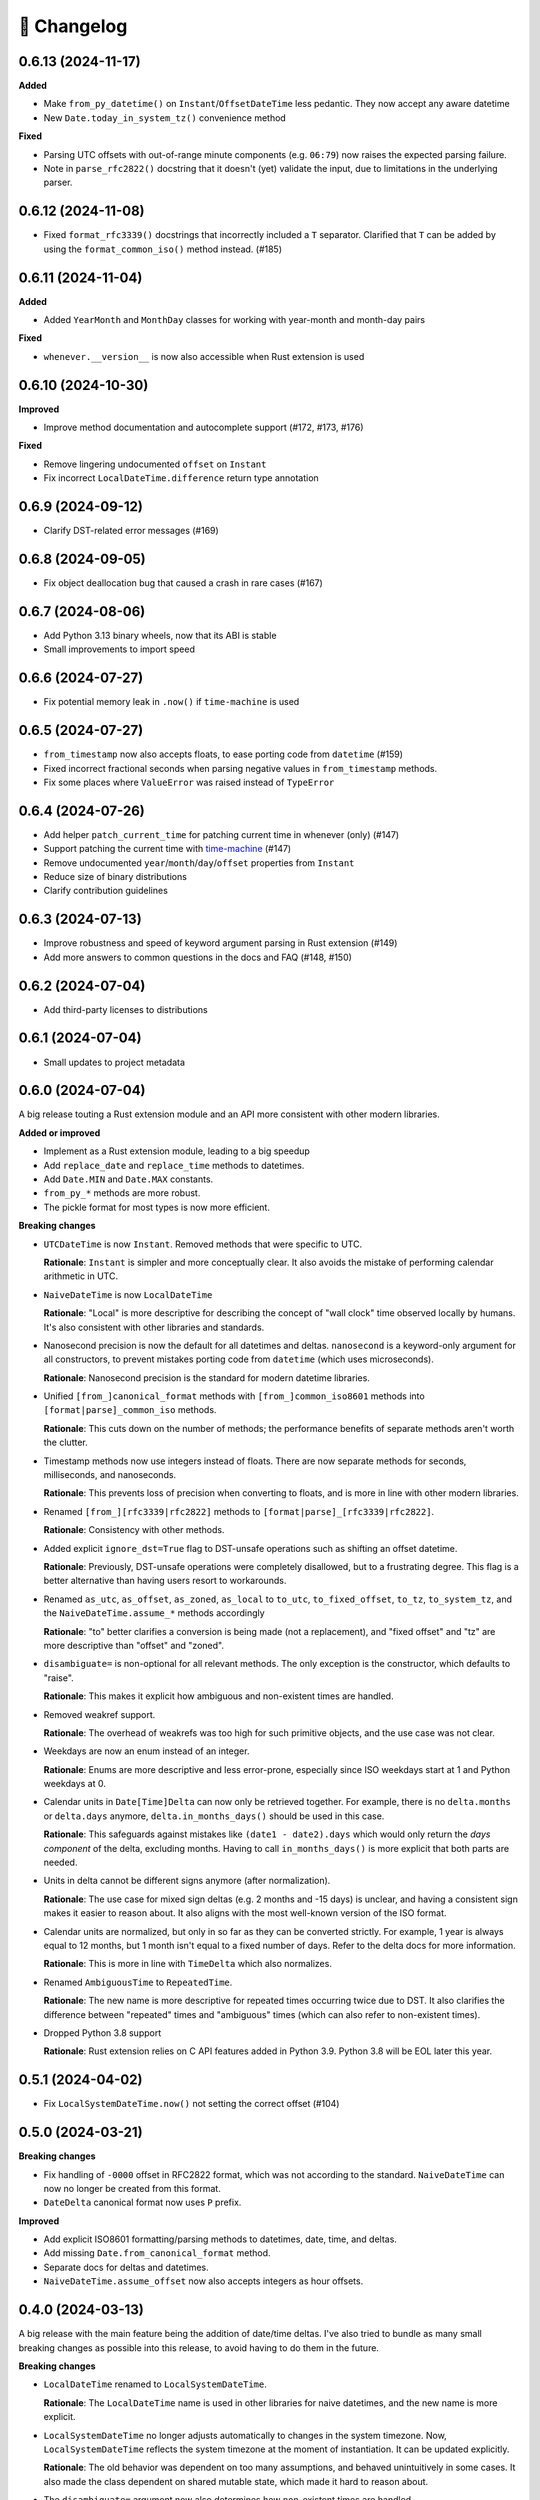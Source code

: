🚀 Changelog
============

0.6.13 (2024-11-17)
-------------------

**Added**

- Make ``from_py_datetime()`` on ``Instant``/``OffsetDateTime`` less pedantic.
  They now accept any aware datetime
- New ``Date.today_in_system_tz()`` convenience method

**Fixed**

- Parsing UTC offsets with out-of-range minute components (e.g. ``06:79``)
  now raises the expected parsing failure.
- Note in ``parse_rfc2822()`` docstring that it doesn't (yet) validate the input,
  due to limitations in the underlying parser.

0.6.12 (2024-11-08)
-------------------

- Fixed ``format_rfc3339()`` docstrings that incorrectly included a ``T`` separator.
  Clarified that ``T`` can be added by using the ``format_common_iso()`` method instead. (#185)

0.6.11 (2024-11-04)
-------------------

**Added**

- Added ``YearMonth`` and ``MonthDay`` classes for working with year-month and month-day pairs

**Fixed**

- ``whenever.__version__`` is now also accessible when Rust extension is used

0.6.10 (2024-10-30)
-------------------

**Improved**

- Improve method documentation and autocomplete support (#172, #173, #176)

**Fixed**

- Remove lingering undocumented ``offset`` on ``Instant``
- Fix incorrect ``LocalDateTime.difference`` return type annotation

0.6.9 (2024-09-12)
------------------

- Clarify DST-related error messages (#169)

0.6.8 (2024-09-05)
------------------

- Fix object deallocation bug that caused a crash in rare cases (#167)

0.6.7 (2024-08-06)
------------------

- Add Python 3.13 binary wheels, now that its ABI is stable
- Small improvements to import speed

0.6.6 (2024-07-27)
------------------

- Fix potential memory leak in ``.now()`` if ``time-machine`` is used

0.6.5 (2024-07-27)
------------------

- ``from_timestamp`` now also accepts floats, to ease porting code from ``datetime`` (#159)
- Fixed incorrect fractional seconds when parsing negative values in ``from_timestamp`` methods.
- Fix some places where ``ValueError`` was raised instead of ``TypeError``

0.6.4 (2024-07-26)
------------------

- Add helper ``patch_current_time`` for patching current time in whenever (only) (#147)
- Support patching the current time with `time-machine <https://github.com/adamchainz/time-machine>`_ (#147)
- Remove undocumented ``year``/``month``/``day``/``offset`` properties from ``Instant``
- Reduce size of binary distributions
- Clarify contribution guidelines

0.6.3 (2024-07-13)
------------------

- Improve robustness and speed of keyword argument parsing in Rust extension (#149)
- Add more answers to common questions in the docs and FAQ (#148, #150)

0.6.2 (2024-07-04)
------------------

- Add third-party licenses to distributions

0.6.1 (2024-07-04)
------------------

- Small updates to project metadata

0.6.0 (2024-07-04)
------------------

A big release touting a Rust extension module
and an API more consistent with other modern libraries.

**Added or improved**

- Implement as a Rust extension module, leading to a big speedup
- Add ``replace_date`` and ``replace_time`` methods to datetimes.
- Add ``Date.MIN`` and ``Date.MAX`` constants.
- ``from_py_*`` methods are more robust.
- The pickle format for most types is now more efficient.

**Breaking changes**

- ``UTCDateTime`` is now ``Instant``. Removed methods that were specific to UTC.

  **Rationale**: ``Instant`` is simpler and more conceptually clear.
  It also avoids the mistake of performing calendar arithmetic in UTC.

- ``NaiveDateTime`` is now ``LocalDateTime``

  **Rationale**: "Local" is more descriptive for describing the concept of
  "wall clock" time observed locally by humans. It's also consistent with
  other libraries and standards.

- Nanosecond precision is now the default for all datetimes and deltas.
  ``nanosecond`` is a keyword-only argument for all constructors,
  to prevent mistakes porting code from ``datetime`` (which uses microseconds).

  **Rationale**: Nanosecond precision is the standard for modern datetime libraries.

- Unified ``[from_]canonical_format`` methods with ``[from_]common_iso8601`` methods
  into ``[format|parse]_common_iso`` methods.

  **Rationale**: This cuts down on the number of methods; the performance benefits
  of separate methods aren't worth the clutter.

- Timestamp methods now use integers instead of floats. There
  are now separate methods for seconds, milliseconds, and nanoseconds.

  **Rationale**: This prevents loss of precision when converting to floats,
  and is more in line with other modern libraries.

- Renamed ``[from_][rfc3339|rfc2822]`` methods to ``[format|parse]_[rfc3339|rfc2822]``.

  **Rationale**: Consistency with other methods.

- Added explicit ``ignore_dst=True`` flag to DST-unsafe operations such as
  shifting an offset datetime.

  **Rationale**: Previously, DST-unsafe operations were completely disallowed,
  but to a frustrating degree. This flag is a better alternative than having
  users resort to workarounds.

- Renamed ``as_utc``, ``as_offset``, ``as_zoned``, ``as_local`` to
  ``to_utc``, ``to_fixed_offset``, ``to_tz``, ``to_system_tz``,
  and the ``NaiveDateTime.assume_*`` methods accordingly

  **Rationale**: "to" better clarifies a conversion is being made (not a replacement),
  and "fixed offset" and "tz" are more descriptive than "offset" and "zoned".

- ``disambiguate=`` is non-optional for all relevant methods.
  The only exception is the constructor, which defaults to "raise".

  **Rationale**: This makes it explicit how ambiguous and non-existent times are handled.

- Removed weakref support.

  **Rationale**: The overhead of weakrefs was too high for
  such primitive objects, and the use case was not clear.

- Weekdays are now an enum instead of an integer.

  **Rationale**: Enums are more descriptive and less error-prone,
  especially since ISO weekdays start at 1 and Python weekdays at 0.

- Calendar units in ``Date[Time]Delta`` can now only be retrieved together.
  For example, there is no ``delta.months`` or ``delta.days`` anymore,
  ``delta.in_months_days()`` should be used in this case.

  **Rationale**: This safeguards against mistakes like ``(date1 - date2).days``
  which would only return the *days component* of the delta, excluding months.
  Having to call ``in_months_days()`` is more explicit that both parts are needed.

- Units in delta cannot be different signs anymore (after normalization).

  **Rationale**: The use case for mixed sign deltas (e.g. 2 months and -15 days) is unclear,
  and having a consistent sign makes it easier to reason about.
  It also aligns with the most well-known version of the ISO format.

- Calendar units are normalized, but only in so far as they can be converted
  strictly. For example, 1 year is always equal to 12 months, but 1 month
  isn't equal to a fixed number of days. Refer to the delta docs for more information.

  **Rationale**: This is more in line with ``TimeDelta`` which also normalizes.

- Renamed ``AmbiguousTime`` to ``RepeatedTime``.

  **Rationale**: The new name is more descriptive for repeated times
  occurring twice due to DST. It also clarifies the difference between
  "repeated" times and "ambiguous" times (which can also refer to non-existent times).

- Dropped Python 3.8 support

  **Rationale**: Rust extension relies on C API features added in Python 3.9.
  Python 3.8 will be EOL later this year.

0.5.1 (2024-04-02)
------------------

- Fix ``LocalSystemDateTime.now()`` not setting the correct offset (#104)

0.5.0 (2024-03-21)
------------------

**Breaking changes**

- Fix handling of ``-0000`` offset in RFC2822 format, which was not according
  to the standard. ``NaiveDateTime`` can now no longer be created from this format.
- ``DateDelta`` canonical format now uses ``P`` prefix.

**Improved**

- Add explicit ISO8601 formatting/parsing methods to datetimes, date, time, and deltas.
- Add missing ``Date.from_canonical_format`` method.
- Separate docs for deltas and datetimes.
- ``NaiveDateTime.assume_offset`` now also accepts integers as hour offsets.

0.4.0 (2024-03-13)
------------------

A big release with the main feature being the addition of date/time deltas.
I've also tried to bundle as many small breaking changes as possible into
this release, to avoid having to do them in the future.

**Breaking changes**

- ``LocalDateTime`` renamed to ``LocalSystemDateTime``.

  **Rationale**: The ``LocalDateTime`` name is used in other libraries for
  naive datetimes, and the new name is more explicit.

- ``LocalSystemDateTime`` no longer adjusts automatically to changes in the system
  timezone. Now, ``LocalSystemDateTime`` reflects the system timezone at the moment
  of instantiation. It can be updated explicitly.

  **Rationale**: The old behavior was dependent on too many assumptions, and
  behaved unintuitively in some cases. It also made the class dependent on
  shared mutable state, which made it hard to reason about.

- The ``disambiguate=`` argument now also determines how non-existent times
  are handled.

  **Rationale**: This makes it possible to handle both ambiguous and
  non-existent times gracefully and in a consistent way.
  This behavior is also more in line with the RFC5545 standard,
  and Temporal.

- ``from_naive()`` removed in favor of methods on ``NaiveDateTime``.
  For example, ``UTCDateTime.from_naive(n)`` becomes ``n.assume_utc()``.

  **Rationale**: It's shorter, and more explicit about assumptions.

- Renamed ``ZonedDateTime.disambiguated()`` to ``.is_ambiguous()``.

  **Rationale**: The new name distinguishes it from the ``disambiguate=``
  argument, which also affects non-existent times.

- Replaced ``.py`` property with ``.py_datetime()`` method.

  **Rationale**: Although it currently works fine as a property, this
  may be changed in the future if the library no longer contains
  a ``datetime`` internally.

- Removed properties that simply delegated to the underlying ``datetime`` object:
  ``tzinfo``, ``weekday``, and ``fold``. ``date`` and ``time`` now
  return ``whenever.Date`` and ``whenever.Time`` objects.

  **Rationale**: Removing these properties makes it possible to create improved
  versions. If needed, these properties can be accessed from the
  underlying datetime object with ``.py_datetime()``.

- Renamed ``.canonical_str()`` to ``.canonical_format()``.

  **Rationale**: A more descriptive name.

- Renamed ``DoesntExistInZone`` to ``SkippedTime``, ``Ambiguous`` to
  ``AmbiguousTime``.

  **Rationale**: The new names are shorter and more consistent.

- Renamed ``min`` and ``max`` to ``MIN`` and ``MAX``.

  **Rationale**: Consistency with other uppercase class constants

**Improved**

- Added a ``disambiguation="compatible"`` option that matches the behavior of
  other languages and the RFC5545 standard.
- Shortened the ``repr()`` of all types, use space separator instead of ``T``.
- Added ``sep="T" or " "`` option to ``canonical_format()``
- ``OffsetDateTime`` constructor and methods creating offset datetimes now accept
  integers as hour offsets.
- Added ``Date`` and ``Time`` classes for working with dates and times separately.

0.3.4 (2024-02-07)
------------------

- 🏷️ Improved exception messages for ambiguous or non-existent times (#26)

0.3.3 (2024-02-04)
------------------

- 💾 Add CPython-maintained ``tzdata`` package as Windows dependency (#32)

0.3.2 (2024-02-03)
------------------

- 🔓 Relax overly strict Python version constraint in package metadata (#33)

0.3.1 (2024-02-01)
------------------

- 📦 Fix packaging metadata issue involving README and CHANGELOG being
  installed in the wrong place (#23)

0.3.0 (2024-01-23)
------------------

**Breaking changes**

- 🥒 Change pickle format so that backwards-compatible unpickling is possible
  in the future.

**Added**

- 🔨 Added ``strptime()`` to ``UTCDateTime``, ``OffsetDateTime`` and
  ``NaiveDateTime``.
- 📋 Added ``rfc2822()``/``from_rfc2822()`` to ``UTCDateTime``,
  ``OffsetDateTime`` and ``NaiveDateTime``.
- ⚙️ Added ``rfc3339()``/``from_rfc3339()`` to ``UTCDateTime`` and ``OffsetDateTime``

0.2.1 (2024-01-20)
------------------

- added ``days()`` timedelta alias
- Improvements to README, other docs

0.2.0 (2024-01-10)
------------------

**Breaking changes**

- 📐Disambiguation of local datetimes is now consistent with zoned datetimes,
  and is also run on ``replace()``.
- 👌Renamed:

  - ``from_str`` → ``from_canonical_str``
  - ``to_utc/offset/zoned/local`` → ``as_utc/offset/zoned/local``.
  - ``ZonedDateTime.zone`` → ``ZonedDateTime.tz``

**Added**

- ⚖️ Support comparison between all aware datetimes
- 🧮Support subtraction between all aware datetimes
- 🍩 Convenience methods for converting between aware/naive
- 💪 More robust handling of zoned/local edge cases

**Docs**

- Cleaned up API reference
- Added high-level overview

0.1.0 (2023-12-20)
------------------

- 🚀 Implement ``OffsetDateTime``, ``ZonedDateTime`` and ``LocalDateTime``

0.0.4 (2023-11-30)
------------------

- 🐍 Revert to pure Python implementation, as Rust extension disadvantages
  outweigh its advantages
- ☀️ Implement ``NaiveDateTime``

0.0.3 (2023-11-16)
------------------

- 🌐 Implement basic ``UTCDateTime``

0.0.2 (2023-11-10)
------------------

- ⚙️ Empty release with Rust extension module

0.0.1
-----

- 📦 Dummy release
